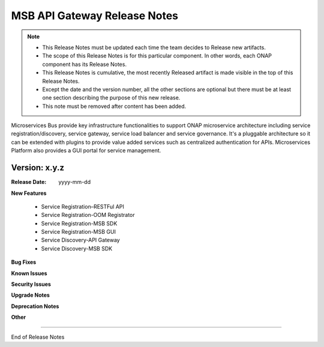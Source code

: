 .. This work is licensed under a Creative Commons Attribution 4.0 International License.
.. http://creativecommons.org/licenses/by/4.0


MSB API Gateway Release Notes
=============================

.. note::
	* This Release Notes must be updated each time the team decides to Release new artifacts.
	* The scope of this Release Notes is for this particular component. In other words, each ONAP component has its Release Notes.
	* This Release Notes is cumulative, the most recently Released artifact is made visible in the top of this Release Notes.
	* Except the date and the version number, all the other sections are optional but there must be at least one section describing the purpose of this new release.
	* This note must be removed after content has been added.

Microservices Bus provide key infrastructure functionalities to support ONAP microservice architecture including service registration/discovery, service gateway, service load balancer and service governance. It's a pluggable architecture so it can be extended with plugins to provide value added services such as centralized authentication for APIs. Microservices Platform also provides a GUI portal for service management.



Version: x.y.z
--------------


:Release Date: yyyy-mm-dd



**New Features**

 - Service Registration–RESTFul API
 - Service Registration-OOM Registrator
 - Service Registration-MSB SDK
 - Service Registration-MSB GUI
 - Service Discovery-API Gateway
 - Service Discovery-MSB SDK

**Bug Fixes**


**Known Issues**

**Security Issues**


**Upgrade Notes**

**Deprecation Notes**

**Other**

===========

End of Release Notes
